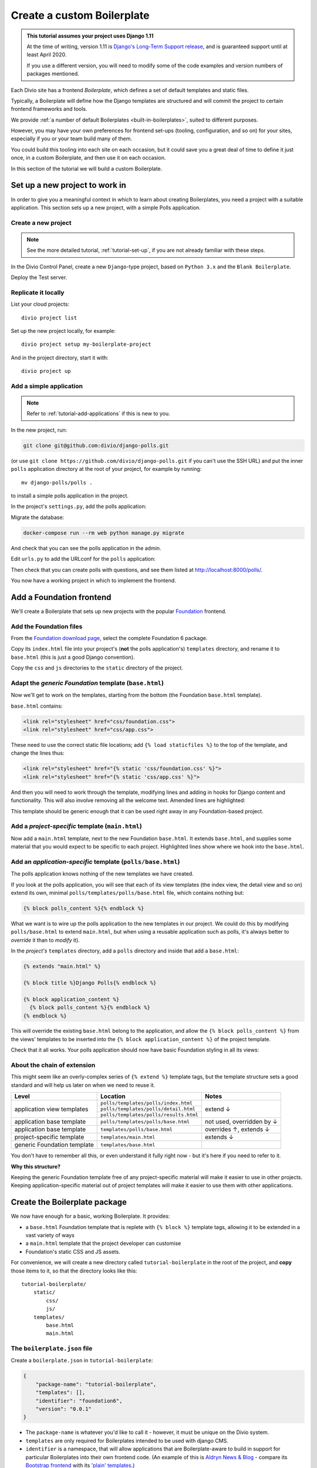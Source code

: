 .. _tutorial-create-boilerplate:

Create a custom Boilerplate
===========================

..  admonition:: This tutorial assumes your project uses Django 1.11

    At the time of writing, version 1.11 is `Django's Long-Term Support release
    <https://www.djangoproject.com/download/#supported-versions>`_, and is
    guaranteed support until at least April 2020.
    
    If you use a different version, you will need to modify some of the code
    examples and version numbers of packages mentioned.


..  seealso::

    * :ref:`about-boilerplates`

Each Divio site has a frontend *Boilerplate*, which defines a set of default templates
and static files.

Typically, a Boilerplate will define how the Django templates are structured
and will commit the project to certain frontend frameworks and tools.

We provide :ref:`a number of default Boilerplates <built-in-boilerplates>`, suited
to different purposes.

However, you may have your own preferences for frontend set-ups (tooling,
configuration, and so on) for your sites, especially if you or your team build
many of them.

You could build this tooling into each site on each occasion, but it could save
you a great deal of time to define it just once, in a custom Boilerplate, and
then use it on each occasion.

In this section of the tutorial we will build a custom Boilerplate.


Set up a new project to work in
-------------------------------

In order to give you a meaningful context in which to learn about creating
Boilerplates, you need a project with a suitable application. This section sets
up a new project, with a simple Polls application.

..  ..  seealso:::: Or, use your own application

    If you'd prefer to do this in a project using one of your own applications,
    that's even better. You'll need to make some minor adjustments to some of
    the steps, but if you already have a suitable project ready, you can go
    straight to the :ref:`add-foundation-frontend` section.


Create a new project
~~~~~~~~~~~~~~~~~~~~

..  note::

    See the more detailed tutorial, :ref:`tutorial-set-up`, if you are not
    already familiar with these steps.

In the Divio Control Panel, create a new ``Django``-type project, based
on ``Python 3.x`` and the ``Blank Boilerplate``.

Deploy the Test server.


Replicate it locally
~~~~~~~~~~~~~~~~~~~~

List your cloud projects::

    divio project list

Set up the new project locally, for example::

    divio project setup my-boilerplate-project

And in the project directory, start it with::

    divio project up


.. _add-simple-application:

Add a simple application
~~~~~~~~~~~~~~~~~~~~~~~~

..  note::

    Refer to :ref:`tutorial-add-applications` if this is new to you.

In the new project, run:

..  code-block:: bash

    git clone git@github.com:divio/django-polls.git

(or use ``git clone https://github.com/divio/django-polls.git`` if you can't
use the SSH URL) and put the inner ``polls`` application directory at the root
of your project, for example by running::

    mv django-polls/polls .

to install a simple polls application in the project.

In the project's ``settings.py``, add the polls application:

..  code-block:: python
    :emphasize-lines: 2

    INSTALLED_APPS.extend([
        "polls",
    ])

Migrate the database:

..  code-block:: bash

    docker-compose run --rm web python manage.py migrate

And check that you can see the polls application in the admin.

Edit ``urls.py`` to add the URLconf for the ``polls`` application:

..  code-block:: python
    :emphasize-lines: 2

    urlpatterns = [
        url(r'^polls/', include('polls.urls', namespace='polls')),
    ] + aldryn_addons.urls.patterns() + i18n_patterns(
        # add your own i18n patterns here
        *aldryn_addons.urls.i18n_patterns()  # MUST be the last entry!

Then check that you can create polls with questions, and see them listed at
http://localhost:8000/polls/.

..  image:: /images/polls-default.png
    :alt: The polls application with a Question and Choices

You now have a working project in which to implement the frontend.


.. _add-foundation-frontend:

Add a Foundation frontend
-------------------------

We'll create a Boilerplate that sets up new projects with the popular
`Foundation <http://foundation.zurb.com>`_ frontend.


Add the Foundation files
~~~~~~~~~~~~~~~~~~~~~~~~

From the `Foundation download page
<http://foundation.zurb.com/sites/download.html/>`_, select the
complete Foundation 6 package.

Copy its ``index.html`` file into your project's (**not** the polls
application's) ``templates`` directory, and rename it to ``base.html`` (this
is just a good Django convention).

Copy the ``css`` and ``js`` directories to the ``static`` directory of the
project.

Adapt the *generic Foundation* template (``base.html``)
~~~~~~~~~~~~~~~~~~~~~~~~~~~~~~~~~~~~~~~~~~~~~~~~~~~~~~~

Now we'll get to work on the templates, starting from the bottom (the
Foundation ``base.html`` template).

``base.html`` contains:

..  code-block:: HTML

    <link rel="stylesheet" href="css/foundation.css">
    <link rel="stylesheet" href="css/app.css">

These need to use the correct static file locations; add ``{% load staticfiles
%}`` to the top of the template, and change the lines thus:

..  code-block:: HTML

    <link rel="stylesheet" href="{% static 'css/foundation.css' %}">
    <link rel="stylesheet" href="{% static 'css/app.css' %}">

And then you will need to work through the template, modifying lines and adding
in hooks for Django content and functionality. This will also involve removing
all the welcome text. Amended lines are highlighted:

..  code-block:: Django
    :emphasize-lines: 1, 3, 7-15, 17-24

    {% load staticfiles %}
    <!doctype html>
    <html class="no-js" lang="{{ LANGUAGE_CODE }}" dir="ltr">
      <head>
        <meta charset="utf-8">
        <meta http-equiv="x-ua-compatible" content="ie=edge">
        {% block meta_viewport %}
          <meta name="viewport" content="width=device-width, initial-scale=1.0">
        {% endblock %}
        {% block extra_meta %}{% endblock %}
        <title>{% block title %}{% endblock %}</title>
        <link rel="stylesheet" href="{% static 'css/foundation.css' %}">
        <link rel="stylesheet" href="{% static 'css/app.css' %}">
        {% block extra_link %}{% endblock %}
        {% block extra_head %}{% endblock %}
      </head>
      <body {% block body_attributes %}{% endblock %}>
        {% block body %}{% endblock %}
        {% block body_script %}
          <script src="js/vendor/jquery.js"></script>
          <script src="js/vendor/what-input.js"></script>
          <script src="js/vendor/foundation.js"></script>
          <script src="js/app.js"></script>
        {% endblock %}
      </body>
    </html>

This template should be generic enough that it can be used right away in any
Foundation-based project.


Add a *project-specific* template (``main.html``)
~~~~~~~~~~~~~~~~~~~~~~~~~~~~~~~~~~~~~~~~~~~~~~~~~

Now add a ``main.html`` template, next to the new Foundation ``base.html``. It
extends ``base.html``, and supplies some material that you would expect to be
specific to each project. Highlighted lines show where we hook into the
``base.html``.

..  code-block:: HTML
    :emphasize-lines: 1, 3, 5, 9, 13

    {% extends "base.html" %}

    {% block title %}Project title{% endblock %}

    {% block body %}
      <div class="grid-container">
      <div class="grid-x grid-padding-x">
        <div class="large-12 cell">
          {% block application_content %}{% endblock %}
        </div>
      </div>
      </div>
    {% endblock %}


Add an *application-specific* template (``polls/base.html``)
~~~~~~~~~~~~~~~~~~~~~~~~~~~~~~~~~~~~~~~~~~~~~~~~~~~~~~~~~~~~

The polls application knows nothing of the new templates we have created.

If you look at the polls application, you will see that each of its view
templates (the index view, the detail view and so on) extend its own, minimal
``polls/templates/polls/base.html`` file, which contains nothing but:

..  code-block:: HTML

    {% block polls_content %}{% endblock %}

What we want is to wire up the polls application to the new templates in our
project. We could do this by modifying ``polls/base.html`` to extend
``main.html``, but when using a reusable application such as polls, it's always
better to *override* it than to *modify* it).

In the *project's* ``templates`` directory, add a ``polls`` directory and
inside that add a ``base.html``:

..  code-block:: HTML

    {% extends "main.html" %}

    {% block title %}Django Polls{% endblock %}

    {% block application_content %}
      {% block polls_content %}{% endblock %}
    {% endblock %}

This will override the existing ``base.html`` belong to the application, and
allow the ``{% block polls_content %}`` from the views' templates to be
inserted into the ``{% block application_content %}`` of the project template.

Check that it all works. Your polls application should now have basic Foundation
styling in all its views:

..  image:: /images/polls-foundation.png
    :alt: The polls application with a Foundation frontend


About the chain of extension
~~~~~~~~~~~~~~~~~~~~~~~~~~~~

This might seem like an overly-complex series of ``{% extend %}`` template tags,
but the template structure sets a good standard and will help us later on
when we need to reuse it.

+-----------------------------+----------------------------------------+---------------------------+
| Level                       | Location                               | Notes                     |
+=============================+========================================+===========================+
|                             | ``polls/templates/polls/index.html``   |                           |
+                             +----------------------------------------+                           +
| application view templates  | ``polls/templates/polls/detail.html``  | extend ↓                  |
+                             +----------------------------------------+                           +
|                             | ``polls/templates/polls/results.html`` |                           |
+-----------------------------+----------------------------------------+---------------------------+
| application base template   | ``polls/templates/polls/base.html``    | not used, overridden by ↓ |
+-----------------------------+----------------------------------------+---------------------------+
| application base template   | ``templates/polls/base.html``          | overrides ↑, extends ↓    |
+-----------------------------+----------------------------------------+---------------------------+
| project-specific template   |``templates/main.html``                 | extends ↓                 |
+-----------------------------+----------------------------------------+---------------------------+
| generic Foundation template | ``templates/base.html``                |                           |
+-----------------------------+----------------------------------------+---------------------------+


You don't have to remember all this, or even understand it fully right now -
but it's here if you need to refer to it.

**Why this structure?**

Keeping the generic Foundation template free of any project-specific material
will make it easier to use in other projects. Keeping application-specific
material out of project templates will make it easier to use them with other
applications.


.. _create-boilerplate-package:

Create the Boilerplate package
------------------------------

We now have enough for a basic, working Boilerplate. It provides:

* a ``base.html`` Foundation template that is replete with ``{% block %}``
  template tags, allowing it to be extended in a vast variety of ways
* a ``main.html`` template that the project developer can customise
* Foundation's static CSS and JS assets.

For convenience, we will create a new directory called ``tutorial-boilerplate``
in the root of the project, and **copy** those items to it, so that the
directory looks like this::

    tutorial-boilerplate/
        static/
            css/
            js/
        templates/
            base.html
            main.html


The ``boilerplate.json`` file
~~~~~~~~~~~~~~~~~~~~~~~~~~~~~

Create a ``boilerplate.json`` in ``tutorial-boilerplate``:

..  code-block:: JSON

    {
        "package-name": "tutorial-boilerplate",
        "templates": [],
        "identifier": "foundation6",
        "version": "0.0.1"
    }

* The ``package-name`` is whatever you'd like to call it - however, it must
  be unique on the Divio system.
* ``templates`` are only required for Boilerplates intended to be used with
  django CMS.
* ``identifier`` is a namespace, that will allow applications that are
  Boilerplate-aware to build in support for particular Boilerplates into their
  own frontend code. (An example of this is `Aldryn News & Blog
  <https://github.com/aldryn/aldryn-newsblog>`_ - compare its `Bootstrap
  frontend
  <https://github.com/aldryn/aldryn-newsblog/tree/master/aldryn_newsblog/boilerp
  lates/bootstrap3>`_ with its `'plain' templates
  <https://github.com/aldryn/aldryn-newsblog/tree/master/aldryn_newsblog/templat
  es/aldryn_newsblog>`_.)
* The ``version`` should be updated appropriately, both for your own
  convenience and to help manage the versions that you upload to the Control
  Panel.

Run the ``boilerplate validate`` command to check that the ``boilerplate.json``
is in order::

    ➜  divio boilerplate validate
    Boilerplate is valid!


Add a licence file
~~~~~~~~~~~~~~~~~~

Create a file called ``LICENSE`` (note US English spelling):

    Copyright <YEAR> <COPYRIGHT HOLDER>

    Redistribution and use in source and binary forms, with or without
    modification, are permitted provided that the following conditions are met:

    1. Redistributions of source code must retain the above copyright notice,
    this list of conditions and the following disclaimer.

    2. Redistributions in binary form must reproduce the above copyright
    notice, this list of conditions and the following disclaimer in the
    documentation and/or other materials provided with the distribution.

    THIS SOFTWARE IS PROVIDED BY THE COPYRIGHT HOLDERS AND CONTRIBUTORS "AS IS"
    AND ANY EXPRESS OR IMPLIED WARRANTIES, INCLUDING, BUT NOT LIMITED TO, THE
    IMPLIED WARRANTIES OF MERCHANTABILITY AND FITNESS FOR A PARTICULAR PURPOSE
    ARE DISCLAIMED. IN NO EVENT SHALL THE COPYRIGHT HOLDER OR CONTRIBUTORS BE
    LIABLE FOR ANY DIRECT, INDIRECT, INCIDENTAL, SPECIAL, EXEMPLARY, OR
    CONSEQUENTIAL DAMAGES (INCLUDING, BUT NOT LIMITED TO, PROCUREMENT OF
    SUBSTITUTE GOODS OR SERVICES; LOSS OF USE, DATA, OR PROFITS; OR BUSINESS
    INTERRUPTION) HOWEVER CAUSED AND ON ANY THEORY OF LIABILITY, WHETHER IN
    CONTRACT, STRICT LIABILITY, OR TORT (INCLUDING NEGLIGENCE OR OTHERWISE)
    ARISING IN ANY WAY OUT OF THE USE OF THIS SOFTWARE, EVEN IF ADVISED OF THE
    POSSIBILITY OF SUCH DAMAGE.

This is required before your Boilerplate can be uploaded.

This is a `2-Clause BSD "Simplified" License
<https://opensource.org/licenses/BSD-2-Clause>`_.


Create a Boilerplate on Divio
------------------------------

Register your Boilerplate
~~~~~~~~~~~~~~~~~~~~~~~~~

Go to `your Boilerplates on the Divio website
<https://control.divio.com/account/my-boilerplates/>`_, and hit **Add custom
Boilerplate**.

On the next page, enter its *Name* and *Package name* - the latter must match
the ``package-name`` in the ``boilerplate.json``, then **Create Boilerplate**.


Upload your Boilerplate
~~~~~~~~~~~~~~~~~~~~~~~

Now you need to upload your Boilerplate.

In the :ref:`tutorial-boilerplate directory you created earlier
<create-boilerplate-package>`, run the ``boilerplate upload`` command::

    ➜  divio boilerplate upload
    The following files will be included in your boilerplate and uploaded to
    Divio:
    ./LICENSE
    ./static/css/app.css
    ./static/css/foundation.css
    ./static/css/foundation.min.css
    ./static/js/app.js
    ./static/js/vendor/foundation.js
    ./static/js/vendor/foundation.min.js
    ./static/js/vendor/jquery.js
    ./static/js/vendor/what-input.js
    ./templates/base.html
    ./templates/main.html
    Are you sure you want to continue and upload the preceding (#10) files to
    Divio? [Y/n]: y
    ok

Your Boilerplate is now on Divio.

Refresh the Boilerplate's *General settings* page, and you will see that the
*Identifier* field now reflects the ``foundation6`` value in the
``boilerplate.json``.

Add a description, for example:

    A simple Foundation Boilerplate for testing.

You should also set the *License* field to ``2-Clause BSD "Simplified"
License``, and **Save settings** once more.

Your Boilerplate is now available to use in your projects.


Test your Boilerplate
---------------------

Create another new project, just like you did earlier. This time, however,
instead of selecting the ``Blank Boilerplate``, select *Custom*, and you should
find your new Boilerplate listed there - so create your project based on that.

Set the project up locally, and check that it contains the files you expect::

    static/
        css/
        js/
    templates/
        base.html
        main.html

Then proceed to :ref:`add the polls application to it as you did earlier
<add-simple-application>`.

Finally, you'll need to wire the polls application up the project templates, so
that the polls application's ``base.html`` will be overridden by one that is
aware of of our Boilerplate's ``main.html``. Once again, in the project's
``templates`` directory, add a ``polls`` directory and inside that add a
``base.html``:

..  code-block:: HTML

    {% extends "main.html" %}

    {% block title %}Django Polls{% endblock %}

    {% block application_content %}
      {% block polls_content %}{% endblock %}
    {% endblock %}

And now when you run the project and view your polls, you should see that the
Foundation frontend is at work.


Update your Boilerplate
-----------------------

..  hint::

    It would be wise to turn your ``tutorial-boilerplate`` directory into a Git
    repository, so you can track changes in it. (This is what we do with
    :ref:`the provided Divio Boilerplates <about-boilerplates>`).


When you make changes to your Boilerplate, increment its ``version`` in the
``boilerplate.json`` and upload it to the Control Panel by running the
``boilerplate upload`` command on the new version.

..  important::

    When a Boilerplate is updated, it doesn't affect any projects that were
    built using an earlier version of it. A Boilerplate is only used once on a
    project, at the moment of its creation.

    Any updates will need to be merged manually into existing projects.

You'll find its *Versions* listed on its page in the Control Panel.
